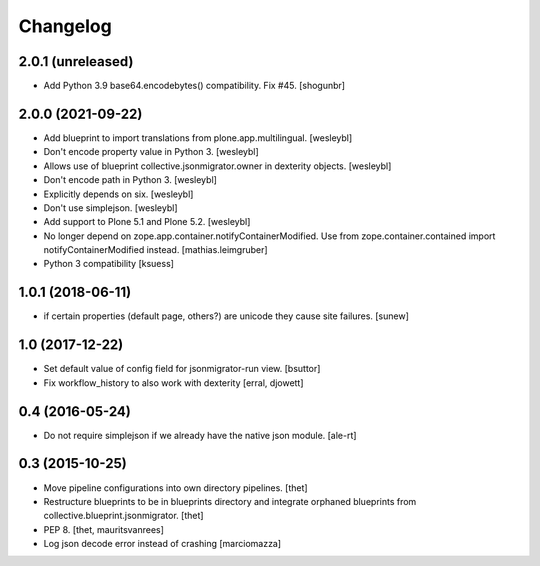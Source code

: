 Changelog
=========

2.0.1 (unreleased)
------------------

- Add Python 3.9 base64.encodebytes() compatibility. Fix #45.
  [shogunbr]


2.0.0 (2021-09-22)
------------------

- Add blueprint to import translations from plone.app.multilingual.
  [wesleybl]

- Don't encode property value in Python 3.
  [wesleybl]

- Allows use of blueprint collective.jsonmigrator.owner in dexterity objects.
  [wesleybl]

- Don't encode path in Python 3.
  [wesleybl]

- Explicitly depends on six.
  [wesleybl]

- Don't use simplejson.
  [wesleybl]

- Add support to Plone 5.1 and Plone 5.2.
  [wesleybl]

- No longer depend on zope.app.container.notifyContainerModified.
  Use from zope.container.contained import notifyContainerModified instead.
  [mathias.leimgruber]

- Python 3 compatibility
  [ksuess]


1.0.1 (2018-06-11)
------------------

- if certain properties (default page, others?) are unicode they cause site failures.
  [sunew]


1.0 (2017-12-22)
----------------

- Set default value of config field for jsonmigrator-run view.
  [bsuttor]

- Fix workflow_history to also work with dexterity
  [erral, djowett]


0.4 (2016-05-24)
----------------

- Do not require simplejson if we already have the native json module.
  [ale-rt]


0.3 (2015-10-25)
----------------

- Move pipeline configurations into own directory pipelines.
  [thet]

- Restructure blueprints to be in blueprints directory and integrate orphaned
  blueprints from collective.blueprint.jsonmigrator.
  [thet]

- PEP 8.
  [thet, mauritsvanrees]

- Log json decode error instead of crashing [marciomazza]

